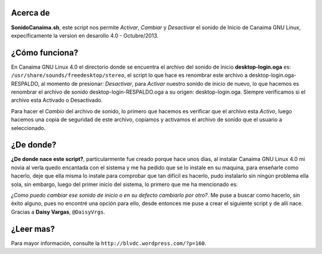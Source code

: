 Acerca de
---------------

**SonidoCanaima.sh**, este script nos permite *Activar*, *Cambiar* y *Desactivar* el sonido de Inicio de Canaima GNU Linux, expecificamente la version en desarollo 4.0 - Octubre/2013.

¿Cómo funciona?
---------------

En Canaima GNU Linux 4.0 el directorio donde se encuentra el archivo del sonido de inicio **desktop-login.oga** es: ``/usr/share/sounds/freedesktop/stereo``, el script lo que hace es renombrar este archivo a desktop-login.oga-RESPALDO, al momento de presionar: *Desactivar*, para *Activar* nuestro sonido de inicio de nuevo, lo que hacemos es renombrar el archivo de sonido desktop-login-RESPALDO.oga a su origen: desktop-login.oga. Siempre verificamos si el archivo esta Activado o Desactivado.

Para hacer el *Cambio* del archivo de sonido, lo primero que hacemos es verificar que el archivo esta *Activo*, luego hacemos una copia de seguridad de este archivo, copiamos y activamos el archivo de sonido que el usuario a seleccionado.

¿De donde?
---------------

**¿De donde nace este script?**, particularmente fue creado porque hace unos días, al instalar Canaima GNU Linux 4.0 mi novia al verla quedo encantada con el sistema y me ha pedido que se lo instale en su maquina, para enseñarle como hacerlo, deje que ella misma lo instale para comprobar que tan difícil es hacerlo, pudo instalarlo sin ningún problema ella sola, sin embargo, luego del primer inicio del sistema, lo primero que me ha mencionado es: 

*¿Como puedo cambiar ese sonido de inicio o en su defecto cambiarlo por otro?*. Me puse a buscar como hacerlo, sin éxito alguno, pues no encontré una opción para ello, desde entonces me puse a crear el siguiente script y de allí nace. Gracias a **Daisy Vargas**, ``@DaisyVrgs``.

¿Leer mas?
---------------
Para mayor información, consulte la ``http://blvdc.wordpress.com/?p=160``.
